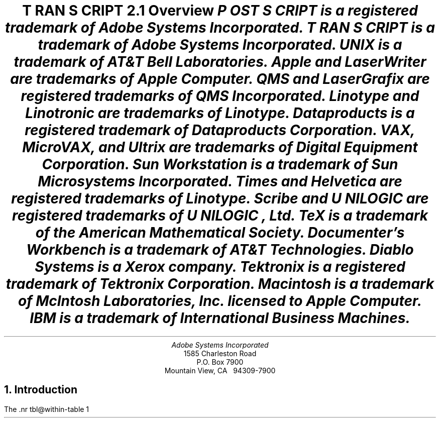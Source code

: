 .na
.nr PS 12
.nr VS 14
.DA "24 July 1987"
\" Copyright (c) 1985,1987 Adobe Systems Incorporated. All Rights Reserved.
\" GOVERNMENT END USERS: See notice of rights in Notice file in TranScript
\" library directory -- probably /usr/lib/ps/Notice
\" RCSID: $Header: transcript.ms,v 2.2 87/11/17 16:10:03 byron Rel $
.ds PS P\s-2OST\s+2S\s-2CRIPT\s+2
.ds TS T\s-2RAN\s+2S\s-2CRIPT\s+2
.de IR
\fI\\$1\fP\\$2
..
.TL
\*(TS 2.1
.br
Overview
.FS
\*(PS is a registered trademark of Adobe Systems Incorporated.
.br
\*(TS is a trademark of Adobe Systems Incorporated.
.br
UNIX is a trademark of AT&T Bell Laboratories.
.br
Apple and LaserWriter are trademarks of Apple Computer.
.br
QMS and LaserGrafix are registered trademarks of QMS Incorporated.
.br
Linotype and Linotronic are trademarks of Linotype.
.br
Dataproducts is a registered trademark of Dataproducts Corporation.
.br
VAX, MicroVAX, and Ultrix are trademarks of Digital Equipment Corporation.
.br
Sun Workstation is a trademark of Sun Microsystems Incorporated.
.br
Times and Helvetica are registered trademarks of Linotype.
.br
Scribe and U\s-1NILOGIC\s+1 are registered trademarks of U\s-1NILOGIC\s+1, Ltd.
.br
TeX is a trademark of the American Mathematical Society.
.br
Documenter's Workbench is a trademark of AT&T Technologies.
.br
Diablo Systems is a Xerox company.
.br
Tektronix is a registered trademark of Tektronix Corporation.
.br
Macintosh is a trademark of McIntosh Laboratories, Inc. licensed to
Apple Computer.
.br
IBM is a trademark of International Business Machines.
.FE
.AU
Adobe Systems Incorporated
.AI
1585 Charleston Road
P.O. Box 7900
Mountain View, CA \ \ 94309-7900
.NH
Introduction
.PP
The \*(TS package is a suite of UNIX programs that enable 
UNIX systems to access state-of-the-art \*(PS printers.
The \*(TS package transforms UNIX documents and graphics files
into \*(PS format.
The \*(PS language is a device-independent programming language and print
file format for describing the appearance of printed pages. \*(PS
documents can combine text, graphics, line art, and scanned images
for printing on raster devices.  \*(PS files will print 
.I
without modification
.R
on any \*(PS printer.
.PP
The \*(TS package includes 
translator filters for
common UNIX document file formats like
.IR troff ,
.IR ditroff ,
and 
.IR plot .
It also includes filters for \*Qline-printer\*U listings,
Diablo 630 print files, and Tektronix 4014 files.
\*(TS software is fully integrated into both the UNIX 4.2BSD 
and System V line printer
spooling architectures, and includes the communications filters
necessary to print job banner pages, do page accounting,
and perform full RS232 communication with a \*(PS printer.
The \*(TS package also includes
complete documentation and installation instructions,
font metric information, and sample \*(PS print files.
.PP
The first few sections of this document give a general overview of the \*(TS
system.  The \*(TS system modules and architecture are then discussed in
more depth.  Then follows complete system installation 
instructions and information for system managers.
.NH
Licensing and Availability
.PP
\*(TS software is available for both Berkeley 4.2BSD and
AT&T System V Release 2 UNIX systems.
It has been successfully compiled and run on a wide variety of
hardware supporting these systems, including
VAX and MicroVAX systems, Sun Workstations, and AT&T 3B2's.
If you are interested in attempting a port yourself,
see the notes on porting in a later section.
.PP
\*(TS software is available in source or binary forms
under license from Adobe Systems Incorporated.
Binaries are available for Berkeley 4.2BSD VAX UNIX and Ultrix systems,
or for AT&T 3B2 and 3B5 computers running UNIX System V
Release 2 version 2.
\*(TS sources work with 4.2BSD and System V UNIX systems.
The \*(TS package consists of C programs, makefiles, Bourne shell
scripts, and a few uses of 
.I awk
and
.IR sed .
Binaries for other systems may be available from those vendors.
For licensing, dealer, or OEM information, contact Adobe Systems.
.PP
\*(PS printers are available from a number of manufacturers, 
including Apple Computer, QMS Incorporated, 
Dataproducts Corporation, and Linotype Company.
Hundreds of software packages on dozens of systems support
the \*(PS printing standard.
.NH
\*(TS Package Contents
.PP
The \*(TS distribution consists of the following hard-copy sections:
.DS
Overview (this document)
\*(PS Book Ordering Information
Installation Instructions
Release Notes
\*(TS Support Information & Customer Comment Form
Sample Output
Inserts for UNIX User's Manual
Magnetic media contents listing
.DE
.PP
The following directories and files are in the distribution:
.IP Notice .9i
Copyright notice.
.IP Makefile
Master makefile that calls Makefile's in subdirectories.
.IP "bsd, sysv, config & printer"
Shell scripts to configure \*(TS installation for your host.
.IP src/
Sources or configurable binaries.
.IP sh/
Shell scripts.
.IP lib/
Font information, \*(PS prologue templates.
.IP etc/
UNIX System file information.
.IP man/
UNIX manual pages.
.IP doc/
Additional documentation, including this document.
.IP test/
Some sample \*(PS programs.
.IP cookbook/
Example sources from the \*(PS cookbook.
.IP goodies/
Useful things of other sorts.
.NH
Translation Filters
.NH 2
Text Files \(bu enscript
.PP
One of the most useful parts of the \*(TS package is a program called
.I enscript.  
It makes listings of text files, with a multitude of options
to control fonts, page headings, rotation, 2-up printing
(two small printed pages on each physical page), etc.
The default action of 
.I enscript
is to spool its output for printing.  
At many installations, 
.I enscript
will be the most frequently used interface to \*(PS printers. 
.NH 2
Ditroff \(bu psdit, psroff
.PP
The \*(TS package also includes a translator for 
.I ditroff
(Device Independent Troff).    
.I  ditroff 
is sold and licensed independently by AT&T either alone, or
in a package known as the
.B
Documenter's Workbench
.R
(DWB).
In the DWB utilities, 
.I ditroff
is known simply as
.IR troff.
Adobe does not currently sublicense 
.I ditroff
itself, but the translator is a part of the \*(TS distribution.
.PP
.I ditroff
allows more freedom and power than does original
.I troff,
as some of the restrictions which were imposed by the C/A/T
phototypesetter are no longer present.  
Many more fonts may be referenced at one time, and the notion
of what character set is provided is more flexible.
.I ditroff
also provides some primitive graphics facilities, so that preprocessors like
.I pic
and
.I ideal
can work with it; they cannot work with the original
.I troff.
.PP
.I psdit
is the \fIditroff\fP intermediate file to \*(PS converter.  It takes 
a \fIditroff\fP output file and converts it a into \*(PS program.  
Font metric information and the \fIditroff\fP device description file
for the \*(PS ``virtual device'' are built automatically by shell and
\fIawk\fP scripts included and documented in this distribution.
The \*(TS package comes with description entries for many \*(PS font faces.
.PP
.I psroff
is a shell script which runs \fIditroff\fP, \fIpsdit\fP, and 
the line printer spooler in an environment to produce good output.
.PP
Some care must be taken when using \fIeqn\fP, \fIpic\fP, or \fIideal\fP,
in conjunction with these \*(TS filters.  The versions of these processors
distributed with \fIditroff\fP have various device types compiled-in.
(So much for device-independence!)
The \*(PS virtual device has a ``resolution'' of 576 units per inch
and a minimum point size of 2.
\fIeqn\fP, \fIpic\fP, and \fIideal\fP should be modified to understand the
.B \-Tpsc
flag and set their parameters accordingly.  (Actually, these programs should
look at the device description files, so that no such 
constants need be compiled in!)  See the \fIpsdit\fP 
and \fIpsroff\fP \fBman\fP pages for more information.
.PP
Full installation of the \fIditroff\fP utilities requires that you
have \fIditroff\fP (or DWB) at your site.  In particular, creation
of the font widths tables requires a program known as 
.I makedev
(called
.I devconfig
in the UCB-Gremlin package).  The \fImakedev\fP is \fBmissing\fP
from the 3B2 DWB package.  This is an error on the part of 
AT&T.  Contact your AT&T service representative for more information.
.PP
.I psdit
also allows the inclusion of arbitrary \*(PS code into \fIditroff\fP-generated
documents.  See the \fBman\fP page for \fIpsdit\fP for more information.
.NH 2
Troff \(bu pscat, pscatmap, and ptroff
.PP
Support for original
.I troff
comes in the form of three programs and associated font information.  
(In DWB, original 
.I troff
is known as 
.IR otroff .)  
The \*(TS package comes with 
font tables for a number of font families, including Times and Helvetica,
which are resident in ROM on all \*(PS printers.  
In addition, the user
has the ability to build new font mappings.  For example, 
.I troff
and 
.I pscat
could be told to use Times-Roman, Times-Italic, and Helvetica-Bold 
in positions 1, 2, and 3.  The user also has control over
character mappings, and can bind an arbitrary \*(PS procedure to a 
.I troff
character code.  This enables incorporation of
things like logotypes, or scanned images into
.I troff 
documents.
.PP
.I pscat
is the C/A/T to \*(PS converter.  It takes 
.I troff
output format files (which consist of control codes for a C/A/T
phototypesetter) and converts them into \*(PS programs.
.I pscatmap
builds font correspondence tables and troff width tables to be used by 
.I troff
and
.IR pscat .
The user may build a correspondence table which associates an
action with each character in the 
.I troff
character set.  The most common action is to print a character
in a \*(PS font.  Other possible actions are to \*Qfake\*U
ligatures not present in a \*(PS font, and to invoke
an arbitrary \*(PS procedure of the user's creation.
The \*(TS package comes with correspondence tables already built 
for a number of font families.  When 
.I troff
is run, the proper font width tables must be loaded (and the proper font 
faces mounted) for the correct production of \*(PS documents.  
.I  pscat
must then be run with a correspondence table for the font set that 
.I troff
ran with.  The user must forego the ability to use arbitrary 
.B .fp 
commands in a 
.I troff 
document; however, with a proper correspondence table, this 
should not be a problem.
.PP
.I ptroff
is a shell script which runs 
.IR troff ,
.IR pscat , 
and the spooler in an environment to produce good output \- managing 
.B .fp
commands and correspondence tables automatically.
.NH 2
Plot Format \(bu psplot
.PP
.I psplot,
a UNIX 
.I plot
format filter is also provided.  
.I  plot
format is documented in plot(5), and produced by plot(3),
plot(1), and graph(1).
The translation of plot format to \*(PS programs is fairly
straightforward.  Plot commands are translated almost
one-for-one into \*(PS procedure calls.
The binding decisions
of what actually takes place are all present in the
\*(PS prologue of the translated file.  Thus, if the user is 
not content with the dashing pattern of lines, the size of
text, or the scale of the final image, for example, a simple edit
to the prologue can change the look of the printed page without
the need to change the translation filter itself.
.PP
AT&T has removed \fIplot\fP format support from UNIX System V, 
but \fIpsplot\fP is supplied with all \*(TS systems.
.NH 2
Diablo 630 \(bu ps630
.PP
.I ps630
is a translator for Diablo 630 print files.  The Diablo is 
a popular daisy-wheel printer.  This filter can be useful as a 
post-processor for applications which only know about
fixed-pitch printing devices.  For example,
it can be used for printing files generated with the 
.B \-Txerox
option to 
.IR nroff .  
In addition, programs like Scribe have the ability to
generate Diablo print files.
Note that some \*(PS printers also have a built-in Diablo
.I emulation 
mode.  The translator allows a little more control in the
printing process as well as the \*Qcapture\*U of 
the \*(PS version of the document.
.NH 2
Tektronix 4014 \(bu ps4014
.PP
.I ps4014
converts Tektronix 4014 display files into \*(PS programs for
printing.  Tektronix 4014 format is a popular vector-oriented
(calligraphic) display representation, and many programs have
options to drive Tektronix 4014 display devices.
.I ps4014
allows these programs to produce hardcopy output on \*(PS printers.
.NH 2
Page Selection \(bu psrev
.PP
.I psrev
is a filter which will select and reverse subsets of pages from
a \*(PS print file which conforms to certain file structuring
conventions.  It is useful for printing small portions of larger
documents.  Page reversal may also be performed automatically 
on a printer-by-printer basis.
.NH
\*(PS Print Files and Magic Numbers
.PP
\*(TS
determines if a spooled file is a \*(PS print file by examining the first
few bytes of the input for the \*(PS \*Qmagic number\*U.
If the file begins with \*Q%!\*U \- a percent sign and an exclamation mark \-
\*(TS assumes that the file is a \*(PS program to be 
.I executed
by the printer.  Moreover, if the file begins with \*Q%!PS\-Adobe\-\*U, 
\*(TS assumes that the files may be page-reversed with the filter
.I psrv
for printing in the proper collating sequence.
If the file does not begin with the magic number, 
\*(TS assumes that the file is a text file to be 
.I listed
on the printer, and formats it with the filter
.I pstext.
This convention must be used since sending a file which is not
a \*(PS program to a \*(PS printer will almost certainly 
produce undesired results.
The \*(PS magic number and other comment conventions are explained 
more fully in the 
.I
\*(PS Language Reference Manual
.R
from Addison-Wesley.
.NH
UNIX System V Spooler Interface
.PP
\*(TS works with the UNIX System V Release 2 
.I
Line Printer Spooling Utilities.  
.R
The Line Printer Spooling Utilities are necessary for
spooling and printing \*(PS files from a System V system.
System Administrators should familiarize themselves with
.IR lp (1),
.IR lpstat (1),
.IR lpadmin (1M),
.IR lpsched (1M),
and related software.
.NH 2
psinterface
.PP
The System V 
.I lp/lpsched
spooler allows printer interface programs
to be specified for particular printers or printer-classes.
.I psinterface
is the top-level spooler interface invoked by
.I lpsched
to print on a \*(PS printer.  (It is the 
.I interface
program presented to 
.I lpadmin
when installing a \*(PS printer.)  
.I psinterface 
is a shell script that is responsible for parsing spooler arguments,
validating a print request, printing banner break pages,
performing job logging, and, or course, printing.  A particular instance of
.I psinterface
is created and installed with the 
.I mkprinter
shell script described in the Installation Instructions.
.PP
.I psinterface
invokes several other \*(TS programs to accomplish its task:
.I psbanner
is used to create banner break pages,
.I pstext 
is used to format files which do not begin with the \*(PS magic number,
.I psrv
is used to page-reverse files when appropriate, and
.I pscomm
performs actual communication with a \*(PS printer.
.I psinterface
performs job logging in a printer-specific log file.  This file also 
contains any stream or error output generated by the print jobs.  
.I psinterface
can be configured to vary its functions: banner pages
may be printed before or after a print job (or both or neither).
Page reversal may be enabled or disabled (some \*(PS printers
do not require it, as they stack pages in the correct order).
.I psinterface 
recognizes 3 \*(TS-specific options (using the 
.B \-o 
switch to
.IR lp ):
.B \-h 
suppresses the printing of banner pages,
.B \-r 
forces page-reversal 
.IR off ,
and 
.B \-m 
causes the stream output of the job to be sent to the user with
.IR mail (1).
.PP
It is also possible to independently configure \*(TS's behavior for 
each printer.  The file /usr/spool/lp/transcript/\fIprinter\fP.opt
can set environment variables which influence the operation of 
.IR psinterface .
These are listed below.
The
.I psinterface
script sets the initial value for each.
Note that Bourne shell syntax must be used in both
.I psinterface,
and the \fIprinter\fP.opt file.
Many of the variables take a number value, and specify whether
an action should take place or not; 1 means do the action, and
0 means don't do it.
.sp
.ta 2.75i
.tc .
REVERSE=\fInumber\fP	Reverse the page order
.br
BANNERFIRST=\fInumber\fP	Print banner at start of job
.br
BANNERLAST=\fInumber\fP	Print banner at end of job
.br
BANNERPRO=\fIfile name\fP	Banner prolog file
.br
VERBOSELOG=\fInumber\fP	Print verbose log messages
.br
PSTEMPDIR=\fIDirectory name\fP	Directory for temp files
.sp
One could turn off page reversal for a particular printer
by adding this line to the \fIprinter\fP.opt file:
.br
\h'.5i'REVERSE=0
.br
Or change the banner page for a particular printer by redefining
the BANNERPRO value.
.NH 2
Job Logging and Printer Status
.PP
.I psinterface
performs job logging and printer status reporting 
for each \*(PS printer on a system.  The file
/usr/spool/lp/transcript/\fIprinter\fP-log contains
job-by-job information about \fIprinter\fP's activity.
The log file contains error messages from the various
spooling utilities, and is one of the first places to 
look if there is a problem with a printer.
If also contains a record of all stream output 
.I from
the printer.  Thus, if a user wishes to have the printer
communicate information back to the host, output to the
\*(PS stream \*Q%stdout\*U (or from the \*(PS \*Qprint\*U operator)
will appear in this file. Printer error conditions are logged here.  
Problems like out-of-paper or paper-jam can be detected by examining
the "tail" of the log file.  
Since the log file can get rather large, it is a good idea to rotate
or truncate the log file on a regular basis.  (At Adobe, we do this
on a daily basis, see etc/daily.sysv for a
.I crontab
template to do this.)
.NH
4.2BSD Spooler Interface
.PP
\*(TS works with the 4.2BSD UNIX Line Printer Spooler.
See the 4.2 document titled
.I 
4.2BSD Line Printer Spooler Manual 
.R
by Ralph Campbell, and the UNIX manual pages for
.IR lpr (1),
.IR lpq (1),
.IR printcap (5),
.IR lpc (8),
and
.IR lpd (8)
for more information.
System Administrators should familiarize themselves with these
documents.
.NH 2
psint.sh
.PP
.I psint.sh
is the top-level \fIlpd\fP-invoked interface for \*(PS printers.
.I psint.sh 
is a shell script that gets invoked under different names to 
perform different functions.  File links allow 
.I psint.sh
to be invoked as any of the allowable printcap filter types.
These links, and associated printcap entries identify 
.I psint.sh
as one of 
.IR ps{i,o,c,d,g,n,r,t,v}f ,
representing the if, of, cf, df, gf, nf, rf, tf, and vf printcap
filters respectively.  Note that not all of these translators are
present in \*(TS.  
.I psint.sh
will issue an error message for an unavailable translator type.
.PP
It is also possible to independently configure \*(TS's behavior for 
each printer.
The \fI.options\fP file in the spooling directory
can set environment variables which influence the operation of 
.IR psint.sh .
These are listed below.
The
.I psint.sh
script sets the initial value for each.
Note that Bourne shell syntax must be used in both
.I psint.sh
and the \fI.options\fP file.
Many of the variables take a number value, and specify whether
an action should take place or not; 1 means do the action, and
0 means don't do it.
.sp
.ta 2.75i
.tc .
REVERSE=\fIProgram name\fP	Program to reverse page order
.br
BANNERFIRST=\fInumber\fP	Print banner at start of job
.br
BANNERLAST=\fInumber\fP	Print banner at end of job
.tc
.br
(See note below)	0=No banner at end
.br
	1=Don't unlink .banner file
.br
	2=Unlink .banner after use
.br
.tc .
BANNERPRO=\fIfile name\fP	Banner prolog file
.br
VERBOSELOG=\fInumber\fP	Print verbose log messages
.br
PSTEXT=\fIProgram name\fP	Converts text to \*(PS
.sp
.I Note:
Due to some problems with the design of \fIlpd(8)\fP, there is no
implementation of BANNERLAST that will work in all cases.
Two options are provided:
.br
1) BANNERLAST=1.
This prints out a banner between each copy in a multiple-copy job.
It also may print out \fIthe previous user's\fP banner on a job that has
specified no banner
(\fIlpr\fP \-h).
.br
2) BANNERLAST=2.
This never prints a banner on a job that has specified no banner
(\fIlpr\fP \-h).
However, it prints a banner after \fIthe first copy\fP only in a
multiple-copy job.
It should be after all copies or after the final copy.
.sp
One could turn off page reversal for a particular printer
by adding this line to the \fI.options\fP file:
.br
\h'.5i'REVERSE=
.br
Or change the banner page for a particular printer by redefining
the BANNERPRO value.
.NH 2
psif, pscomm, pstext, psrv
.PP
As the \*Qif\*U filter \fIpsint.sh\fP
does basic printing.  The program \fIpscomm\fP is 
the lowest-level filter, responsible for actual
communication with the printer, error handling, status reporting, etc.
It uses the \*Qmagic number\*U rules described above to distinguish
between text and \*(PS files.  It will run \fIpstext\fP and \fIpsrv\fP
to format and page-reverse files as necessary, based on printer options
and the file's \*Qmagic number\*U.
.NH 2
psof, psbanner, banner.pro
.PP
As the \*Qof\*U filter,
.I psint.sh
runs
.IR psbanner ,
which is responsible for formatting job banner break pages.
It creates a file containing the banner page, and 
.I pscomm
actually prints it.
.I psbanner
only knows how to deal with the \*Qshort\*U banner format, so the
.B sb 
printcap entry 
.I must 
be specified with no argument.
The environment variables BANNERFIRST and BANNERLAST, plus the 
.B sh
printcap entry, determine exactly how the banner page gets printed.  If
.B sh
is specified in the printcap entry, no banner page will get
printed for any job, and banner strings will not appear in the log file.  If 
.B sh
is not specified, then the values of BANNERFIRST and
BANNERLAST are taken into account.  These may be set
independently, and determine whether the banner page should be
printed before and/or after the job.  In either case, 
if VERBOSELOG is set, the
banner string will appear in the log file before the job is
sent.  Any user can omit the printing of a banner page by
specifying the \-h option to 
.I lpr
or
.IR enscript .
Since banner pages take time, paper, and toner to print,
you should decide whether they are important for your site.
(At Adobe, we run without 
.B sh
in the printcap file, and with VERBOSELOG on and BANNERFIRST
and BANNERLAST off.  This allows lots of information to
appear in the printer log file, without wasting paper for
banner pages.)  Note that since the banner page is actually printed by 
.IR pscomm ,
these pages will be charged in the accounting file.
.PP
The format of the banner page is specified by BANNERPRO in
.IR psint.sh .  
This takes as input the short banner string presented by the spooler to 
the \*Qof\*U filter and formats a page displaying the information.  
If you want a different banner page design, you can achieve it by
changing BANNERPRO.
.NH 2
psgf, psnf, pstf, psvf, psrf, psdf, pscf, psbad
.PP
As the other translation filters, 
.I psint.sh
sets up a pipeline between a translator program and 
.I pscomm.
This allows the file format flags to 
.I lpr
to work correctly, but in all cases, much more functionality
is provided by using the translators explicitly and 
spooling the generated \*(PS files.  Note that when using 
.I lpr
to do translation, the \*Qcost\*U of the format translation is 
placed on the printer spooler. The printer may have to wait without printing
while the document translation takes place, thus reducing
job throughput.  It is far more advantageous to 
spool only \*(PS files, and place the burden of translation on user processes.
.PP
The translation filter entries may also specify that the translator
is not available (e.g., a 
.I cifplot
filter) by calling 
.I psbad.  
In this case they log an error message, and print an error page.
.NH 2
Log Files, Printer Status, and Job Accounting
.PP
The \*Qlf\*U entry in the printcap file specifies the printer
log file.  This file contains error messages from the various
spooling utilities.  (\fILpd\fP will complain here if an output 
filter malfunctions.)
It also contains a record of all stream output 
.I from
the printer.  Thus, if a user wishes to have the printer
communicate information back to the host, output to the
\*(PS stream \*Q%stdout\*U (or from the \*(PS \*Qprint\*U
operator) will appear in this file.
Printer error messages (e.g., out of paper) will also appear
here.
If VERBOSELOG is turned on (the default), job banner strings and
start and end markers will appear in the log file, helping to
delimit other output.
.PP
\*(TS will also communicate printer status using the 
\*Qstatus\*U file in the printer spooling directory.
The contents of this file gets printed by a
\fIlpq\fP or \fIlpc status\fP request.  When \*(TS detects
a printer error (e.g., out of paper, paper jam), a message
to that effect will appear in the status file.
.PP
If a proper \*Qaf\*U entry is present in the printcap file, 
.I pscomm
will perform job page accounting.  We suggest running with
accounting on, if only to give you a better idea of printer
usage, and to help keep track of total pages printed.  
.PP
Since the log file and accounting file can get rather large,
it is a good idea to rotate the log file and summarize the
accounting data regularly.  (At Adobe, we do it on a daily
basis, see etc/daily.bsd for a template to do this.)
.NH 
Downloadable Utilities
.PP
The \*(TS release comes with two \*(PS programs that
can be downloaded (sent) to the printer.
These are described below.
They both affect the printer in a way that is
\fIpermanent until the printer is rebooted or power-cycled\fP.
.B Note:
They must be downloaded again after the printer is rebooted
in order to restore their effect.
.PP
At Adobe, these files are
spooled by root to our printers once an hour using a 
.IR cron -invoked
process.
See the hourly \fIcron\fP entry templates under etc/ and see 
.IR cron (8)).
These templates have been set up to download both files,
which may not be appropriate to your site.
Since the file(s) are downloaded only once per hour,
there will probably be some time after your printer reboots
before the file(s) are downloaded again.
.PP
The permanency of these \*(PS programs arises because they
``exit the server loop'' before making changes.
This requires that the printer password be incorporated into
each file to be downloaded.
If you change the printer password at your site, make sure to
change the passwords in any \*(PS programs that exit the server loop.
Also, if your printer password is sensitive don't forget to protect
the download files and spooling directory.
.NH 2
Error page printing
.PP
The file
.I lib/ehandler.ps  
is a \*(PS program which will modify the printer's behavior for
\*(PS errors.  The default action is to send an error
message over the output channel (which will appear in the log file),
and abort the current job.  
.I  ehandler.ps
causes the printer to print the current page
with some space taken over to describe the error and dump the
operand stack.  It also sends the error message to the log file.
Note that this file contains the LaserWriter server-loop password.
.PP
We recommend that you download this file to all your printers,
since it gives users a better idea of what happened when a
\*(PS job fails.
Although the errors appear in the log files in any case, many
users won't think to look there.
.NH 2
LaserWriter 1.0 patch
.PP
The first version of the Apple LaserWriter had a few bugs in
the serial I/O driver which can cause communications problems.
You can find the version of your printer on the start-up page
which is printed when the printer is power-cycled or reboots.
It is in the left-bottom corner of the hindmost of the three
pages displayed.
If you have a version 1.0 printer, read on.
.PP
The file \fIlib/uartpatch.ps\fP
may be downloaded to an Apple LaserWriter 1.0 (it is simply
ignored by all other \*(PS printers).  The patch
fixes three known bugs in the LaserWriter serial I/O
driver.  These bugs include the first two noted under
\*QInput/output problems\*U on page 308 of the
\fI\*(PS Language Reference Manual\fP and a bug
related to voluminous serial output created by
the LaserWriter.
Downloading the patch will guarantee
better performance and fewer errors in the operation
of \*(TS.
Note that this file contains the LaserWriter server-loop password.
.NH
Porting to Other Systems
.PP
Most \*(TS modules are quite portable.  The translation filters
make fairly light use of UNIX system calls and attempt to 
use only common C library subroutines.  The translation filters
have no knowledge of the spooling or communications system
they are generating files for.
The actual spooler communications interface programs are, of necessity,
more system dependent.  They make intimate use of terminal driver
facilities, \fIioctl\fP's and several other low-level UNIX system calls.
They should serve as a good model as to how to implement
communications with the printer.  Anticipate about two man-weeks
worth of effort to port \*(TS to another variety of UNIX system.
.PP
\*(TS does not provide its own spooler.  Older UNIX Systems
without a general spooling architecture will face the problem
of modifying an existing spooler (or writing a new one) for
handling spooling requests and managing a queue.
.PP
Please let us know if you succeed in porting \*(TS to another
system.  In particular, we like to know whether you are willing to share your
experience with other \*(TS customers.
Also let us know if you have trouble porting \*(TS that is
related to the \*(TS code itself.  We are always looking
to increase the portability of \*(TS.
.NH
\*(PS Software and Other Resources
.PP
The \*(PS language is the subject of two books by Adobe Systems
and published by Addison-Wesley.  These books are available in
many bookstores or from Adobe Systems.  Ordering information is
on a separate sheet in the \*(TS package.
.PP
\*(PS and \*(TS are often topics on several USENET newsgroups.
The groups comp.text, comp.text.desktop, comp.laser-printers,
comp.periphs, comp.sys.mac, and comp.sources.mac
may be of interest.
Also, there are a number of mailing lists on the ARPAnet
that are concerned with \*(TS and/or \*(PS issues.
Here are the mail addresses of three of them:
.DS
LASER\-LOVERS\-REQUEST@BRILLIG.UMD.EDU
.br
INFO\-POSTSCRIPT\-REQUEST@SUSHI.STANFORD.EDU
.br
DESKTOP\-REQUEST%PLAID@SUN.COM
.DE
.LP
Several other UNIX software packages support \*(PS.  Among them:
.DS
the Scribe Document Production System from Unilogic, Ltd. of Pittsburgh, PA.
a TeX DVI to \*(PS converter from ArborText, Inc. of Ann Arbor, MI.
a public domain DVI to \*(PS converter (contact the UNIX-TeX people)
.DE
Hundreds of Apple Macintosh applications and IBM-PC applications
can generate \*(PS print files.
.PP
Adobe Systems publishes a newsletter \- \fIColophon\fP \- 
about \*(PS printers and software.  As a \*(TS customer, you will
automatically be on our mailing list.  We also attempt to maintain a 
comprehensive list of software supporting \*(PS.  For more information,
contact Adobe Systems.

